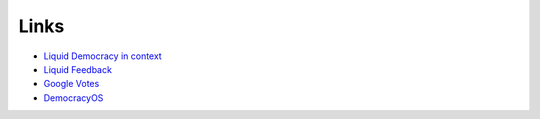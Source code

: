 Links
=====

* `Liquid Democracy in context <http://seed.sourceforge.net/ld_k5_article_004.html>`_
* `Liquid Feedback <http://liquidfeedback.org/>`_
* `Google Votes <http://www.tdcommons.org/cgi/viewcontent.cgi?article=1092&context=dpubs_series>`_
* `DemocracyOS <http://democracyos.org/>`_
